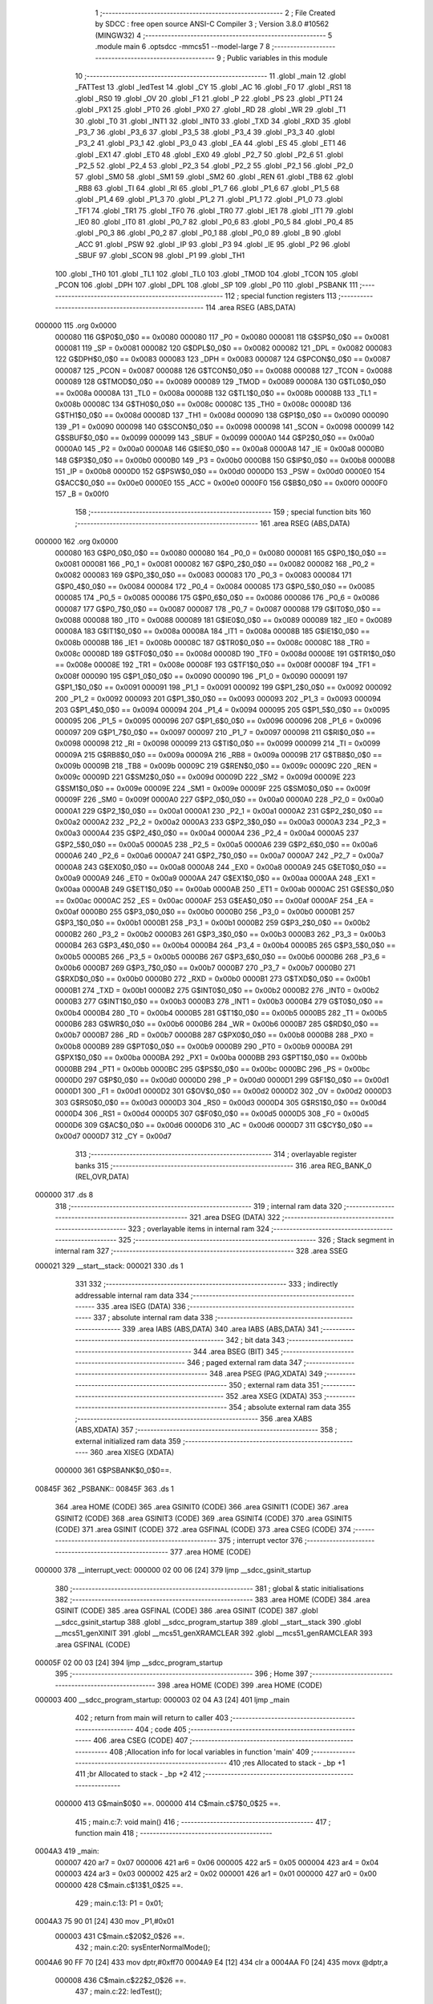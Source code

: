                                       1 ;--------------------------------------------------------
                                      2 ; File Created by SDCC : free open source ANSI-C Compiler
                                      3 ; Version 3.8.0 #10562 (MINGW32)
                                      4 ;--------------------------------------------------------
                                      5 	.module main
                                      6 	.optsdcc -mmcs51 --model-large
                                      7 	
                                      8 ;--------------------------------------------------------
                                      9 ; Public variables in this module
                                     10 ;--------------------------------------------------------
                                     11 	.globl _main
                                     12 	.globl _FATTest
                                     13 	.globl _ledTest
                                     14 	.globl _CY
                                     15 	.globl _AC
                                     16 	.globl _F0
                                     17 	.globl _RS1
                                     18 	.globl _RS0
                                     19 	.globl _OV
                                     20 	.globl _F1
                                     21 	.globl _P
                                     22 	.globl _PS
                                     23 	.globl _PT1
                                     24 	.globl _PX1
                                     25 	.globl _PT0
                                     26 	.globl _PX0
                                     27 	.globl _RD
                                     28 	.globl _WR
                                     29 	.globl _T1
                                     30 	.globl _T0
                                     31 	.globl _INT1
                                     32 	.globl _INT0
                                     33 	.globl _TXD
                                     34 	.globl _RXD
                                     35 	.globl _P3_7
                                     36 	.globl _P3_6
                                     37 	.globl _P3_5
                                     38 	.globl _P3_4
                                     39 	.globl _P3_3
                                     40 	.globl _P3_2
                                     41 	.globl _P3_1
                                     42 	.globl _P3_0
                                     43 	.globl _EA
                                     44 	.globl _ES
                                     45 	.globl _ET1
                                     46 	.globl _EX1
                                     47 	.globl _ET0
                                     48 	.globl _EX0
                                     49 	.globl _P2_7
                                     50 	.globl _P2_6
                                     51 	.globl _P2_5
                                     52 	.globl _P2_4
                                     53 	.globl _P2_3
                                     54 	.globl _P2_2
                                     55 	.globl _P2_1
                                     56 	.globl _P2_0
                                     57 	.globl _SM0
                                     58 	.globl _SM1
                                     59 	.globl _SM2
                                     60 	.globl _REN
                                     61 	.globl _TB8
                                     62 	.globl _RB8
                                     63 	.globl _TI
                                     64 	.globl _RI
                                     65 	.globl _P1_7
                                     66 	.globl _P1_6
                                     67 	.globl _P1_5
                                     68 	.globl _P1_4
                                     69 	.globl _P1_3
                                     70 	.globl _P1_2
                                     71 	.globl _P1_1
                                     72 	.globl _P1_0
                                     73 	.globl _TF1
                                     74 	.globl _TR1
                                     75 	.globl _TF0
                                     76 	.globl _TR0
                                     77 	.globl _IE1
                                     78 	.globl _IT1
                                     79 	.globl _IE0
                                     80 	.globl _IT0
                                     81 	.globl _P0_7
                                     82 	.globl _P0_6
                                     83 	.globl _P0_5
                                     84 	.globl _P0_4
                                     85 	.globl _P0_3
                                     86 	.globl _P0_2
                                     87 	.globl _P0_1
                                     88 	.globl _P0_0
                                     89 	.globl _B
                                     90 	.globl _ACC
                                     91 	.globl _PSW
                                     92 	.globl _IP
                                     93 	.globl _P3
                                     94 	.globl _IE
                                     95 	.globl _P2
                                     96 	.globl _SBUF
                                     97 	.globl _SCON
                                     98 	.globl _P1
                                     99 	.globl _TH1
                                    100 	.globl _TH0
                                    101 	.globl _TL1
                                    102 	.globl _TL0
                                    103 	.globl _TMOD
                                    104 	.globl _TCON
                                    105 	.globl _PCON
                                    106 	.globl _DPH
                                    107 	.globl _DPL
                                    108 	.globl _SP
                                    109 	.globl _P0
                                    110 	.globl _PSBANK
                                    111 ;--------------------------------------------------------
                                    112 ; special function registers
                                    113 ;--------------------------------------------------------
                                    114 	.area RSEG    (ABS,DATA)
      000000                        115 	.org 0x0000
                           000080   116 G$P0$0_0$0 == 0x0080
                           000080   117 _P0	=	0x0080
                           000081   118 G$SP$0_0$0 == 0x0081
                           000081   119 _SP	=	0x0081
                           000082   120 G$DPL$0_0$0 == 0x0082
                           000082   121 _DPL	=	0x0082
                           000083   122 G$DPH$0_0$0 == 0x0083
                           000083   123 _DPH	=	0x0083
                           000087   124 G$PCON$0_0$0 == 0x0087
                           000087   125 _PCON	=	0x0087
                           000088   126 G$TCON$0_0$0 == 0x0088
                           000088   127 _TCON	=	0x0088
                           000089   128 G$TMOD$0_0$0 == 0x0089
                           000089   129 _TMOD	=	0x0089
                           00008A   130 G$TL0$0_0$0 == 0x008a
                           00008A   131 _TL0	=	0x008a
                           00008B   132 G$TL1$0_0$0 == 0x008b
                           00008B   133 _TL1	=	0x008b
                           00008C   134 G$TH0$0_0$0 == 0x008c
                           00008C   135 _TH0	=	0x008c
                           00008D   136 G$TH1$0_0$0 == 0x008d
                           00008D   137 _TH1	=	0x008d
                           000090   138 G$P1$0_0$0 == 0x0090
                           000090   139 _P1	=	0x0090
                           000098   140 G$SCON$0_0$0 == 0x0098
                           000098   141 _SCON	=	0x0098
                           000099   142 G$SBUF$0_0$0 == 0x0099
                           000099   143 _SBUF	=	0x0099
                           0000A0   144 G$P2$0_0$0 == 0x00a0
                           0000A0   145 _P2	=	0x00a0
                           0000A8   146 G$IE$0_0$0 == 0x00a8
                           0000A8   147 _IE	=	0x00a8
                           0000B0   148 G$P3$0_0$0 == 0x00b0
                           0000B0   149 _P3	=	0x00b0
                           0000B8   150 G$IP$0_0$0 == 0x00b8
                           0000B8   151 _IP	=	0x00b8
                           0000D0   152 G$PSW$0_0$0 == 0x00d0
                           0000D0   153 _PSW	=	0x00d0
                           0000E0   154 G$ACC$0_0$0 == 0x00e0
                           0000E0   155 _ACC	=	0x00e0
                           0000F0   156 G$B$0_0$0 == 0x00f0
                           0000F0   157 _B	=	0x00f0
                                    158 ;--------------------------------------------------------
                                    159 ; special function bits
                                    160 ;--------------------------------------------------------
                                    161 	.area RSEG    (ABS,DATA)
      000000                        162 	.org 0x0000
                           000080   163 G$P0_0$0_0$0 == 0x0080
                           000080   164 _P0_0	=	0x0080
                           000081   165 G$P0_1$0_0$0 == 0x0081
                           000081   166 _P0_1	=	0x0081
                           000082   167 G$P0_2$0_0$0 == 0x0082
                           000082   168 _P0_2	=	0x0082
                           000083   169 G$P0_3$0_0$0 == 0x0083
                           000083   170 _P0_3	=	0x0083
                           000084   171 G$P0_4$0_0$0 == 0x0084
                           000084   172 _P0_4	=	0x0084
                           000085   173 G$P0_5$0_0$0 == 0x0085
                           000085   174 _P0_5	=	0x0085
                           000086   175 G$P0_6$0_0$0 == 0x0086
                           000086   176 _P0_6	=	0x0086
                           000087   177 G$P0_7$0_0$0 == 0x0087
                           000087   178 _P0_7	=	0x0087
                           000088   179 G$IT0$0_0$0 == 0x0088
                           000088   180 _IT0	=	0x0088
                           000089   181 G$IE0$0_0$0 == 0x0089
                           000089   182 _IE0	=	0x0089
                           00008A   183 G$IT1$0_0$0 == 0x008a
                           00008A   184 _IT1	=	0x008a
                           00008B   185 G$IE1$0_0$0 == 0x008b
                           00008B   186 _IE1	=	0x008b
                           00008C   187 G$TR0$0_0$0 == 0x008c
                           00008C   188 _TR0	=	0x008c
                           00008D   189 G$TF0$0_0$0 == 0x008d
                           00008D   190 _TF0	=	0x008d
                           00008E   191 G$TR1$0_0$0 == 0x008e
                           00008E   192 _TR1	=	0x008e
                           00008F   193 G$TF1$0_0$0 == 0x008f
                           00008F   194 _TF1	=	0x008f
                           000090   195 G$P1_0$0_0$0 == 0x0090
                           000090   196 _P1_0	=	0x0090
                           000091   197 G$P1_1$0_0$0 == 0x0091
                           000091   198 _P1_1	=	0x0091
                           000092   199 G$P1_2$0_0$0 == 0x0092
                           000092   200 _P1_2	=	0x0092
                           000093   201 G$P1_3$0_0$0 == 0x0093
                           000093   202 _P1_3	=	0x0093
                           000094   203 G$P1_4$0_0$0 == 0x0094
                           000094   204 _P1_4	=	0x0094
                           000095   205 G$P1_5$0_0$0 == 0x0095
                           000095   206 _P1_5	=	0x0095
                           000096   207 G$P1_6$0_0$0 == 0x0096
                           000096   208 _P1_6	=	0x0096
                           000097   209 G$P1_7$0_0$0 == 0x0097
                           000097   210 _P1_7	=	0x0097
                           000098   211 G$RI$0_0$0 == 0x0098
                           000098   212 _RI	=	0x0098
                           000099   213 G$TI$0_0$0 == 0x0099
                           000099   214 _TI	=	0x0099
                           00009A   215 G$RB8$0_0$0 == 0x009a
                           00009A   216 _RB8	=	0x009a
                           00009B   217 G$TB8$0_0$0 == 0x009b
                           00009B   218 _TB8	=	0x009b
                           00009C   219 G$REN$0_0$0 == 0x009c
                           00009C   220 _REN	=	0x009c
                           00009D   221 G$SM2$0_0$0 == 0x009d
                           00009D   222 _SM2	=	0x009d
                           00009E   223 G$SM1$0_0$0 == 0x009e
                           00009E   224 _SM1	=	0x009e
                           00009F   225 G$SM0$0_0$0 == 0x009f
                           00009F   226 _SM0	=	0x009f
                           0000A0   227 G$P2_0$0_0$0 == 0x00a0
                           0000A0   228 _P2_0	=	0x00a0
                           0000A1   229 G$P2_1$0_0$0 == 0x00a1
                           0000A1   230 _P2_1	=	0x00a1
                           0000A2   231 G$P2_2$0_0$0 == 0x00a2
                           0000A2   232 _P2_2	=	0x00a2
                           0000A3   233 G$P2_3$0_0$0 == 0x00a3
                           0000A3   234 _P2_3	=	0x00a3
                           0000A4   235 G$P2_4$0_0$0 == 0x00a4
                           0000A4   236 _P2_4	=	0x00a4
                           0000A5   237 G$P2_5$0_0$0 == 0x00a5
                           0000A5   238 _P2_5	=	0x00a5
                           0000A6   239 G$P2_6$0_0$0 == 0x00a6
                           0000A6   240 _P2_6	=	0x00a6
                           0000A7   241 G$P2_7$0_0$0 == 0x00a7
                           0000A7   242 _P2_7	=	0x00a7
                           0000A8   243 G$EX0$0_0$0 == 0x00a8
                           0000A8   244 _EX0	=	0x00a8
                           0000A9   245 G$ET0$0_0$0 == 0x00a9
                           0000A9   246 _ET0	=	0x00a9
                           0000AA   247 G$EX1$0_0$0 == 0x00aa
                           0000AA   248 _EX1	=	0x00aa
                           0000AB   249 G$ET1$0_0$0 == 0x00ab
                           0000AB   250 _ET1	=	0x00ab
                           0000AC   251 G$ES$0_0$0 == 0x00ac
                           0000AC   252 _ES	=	0x00ac
                           0000AF   253 G$EA$0_0$0 == 0x00af
                           0000AF   254 _EA	=	0x00af
                           0000B0   255 G$P3_0$0_0$0 == 0x00b0
                           0000B0   256 _P3_0	=	0x00b0
                           0000B1   257 G$P3_1$0_0$0 == 0x00b1
                           0000B1   258 _P3_1	=	0x00b1
                           0000B2   259 G$P3_2$0_0$0 == 0x00b2
                           0000B2   260 _P3_2	=	0x00b2
                           0000B3   261 G$P3_3$0_0$0 == 0x00b3
                           0000B3   262 _P3_3	=	0x00b3
                           0000B4   263 G$P3_4$0_0$0 == 0x00b4
                           0000B4   264 _P3_4	=	0x00b4
                           0000B5   265 G$P3_5$0_0$0 == 0x00b5
                           0000B5   266 _P3_5	=	0x00b5
                           0000B6   267 G$P3_6$0_0$0 == 0x00b6
                           0000B6   268 _P3_6	=	0x00b6
                           0000B7   269 G$P3_7$0_0$0 == 0x00b7
                           0000B7   270 _P3_7	=	0x00b7
                           0000B0   271 G$RXD$0_0$0 == 0x00b0
                           0000B0   272 _RXD	=	0x00b0
                           0000B1   273 G$TXD$0_0$0 == 0x00b1
                           0000B1   274 _TXD	=	0x00b1
                           0000B2   275 G$INT0$0_0$0 == 0x00b2
                           0000B2   276 _INT0	=	0x00b2
                           0000B3   277 G$INT1$0_0$0 == 0x00b3
                           0000B3   278 _INT1	=	0x00b3
                           0000B4   279 G$T0$0_0$0 == 0x00b4
                           0000B4   280 _T0	=	0x00b4
                           0000B5   281 G$T1$0_0$0 == 0x00b5
                           0000B5   282 _T1	=	0x00b5
                           0000B6   283 G$WR$0_0$0 == 0x00b6
                           0000B6   284 _WR	=	0x00b6
                           0000B7   285 G$RD$0_0$0 == 0x00b7
                           0000B7   286 _RD	=	0x00b7
                           0000B8   287 G$PX0$0_0$0 == 0x00b8
                           0000B8   288 _PX0	=	0x00b8
                           0000B9   289 G$PT0$0_0$0 == 0x00b9
                           0000B9   290 _PT0	=	0x00b9
                           0000BA   291 G$PX1$0_0$0 == 0x00ba
                           0000BA   292 _PX1	=	0x00ba
                           0000BB   293 G$PT1$0_0$0 == 0x00bb
                           0000BB   294 _PT1	=	0x00bb
                           0000BC   295 G$PS$0_0$0 == 0x00bc
                           0000BC   296 _PS	=	0x00bc
                           0000D0   297 G$P$0_0$0 == 0x00d0
                           0000D0   298 _P	=	0x00d0
                           0000D1   299 G$F1$0_0$0 == 0x00d1
                           0000D1   300 _F1	=	0x00d1
                           0000D2   301 G$OV$0_0$0 == 0x00d2
                           0000D2   302 _OV	=	0x00d2
                           0000D3   303 G$RS0$0_0$0 == 0x00d3
                           0000D3   304 _RS0	=	0x00d3
                           0000D4   305 G$RS1$0_0$0 == 0x00d4
                           0000D4   306 _RS1	=	0x00d4
                           0000D5   307 G$F0$0_0$0 == 0x00d5
                           0000D5   308 _F0	=	0x00d5
                           0000D6   309 G$AC$0_0$0 == 0x00d6
                           0000D6   310 _AC	=	0x00d6
                           0000D7   311 G$CY$0_0$0 == 0x00d7
                           0000D7   312 _CY	=	0x00d7
                                    313 ;--------------------------------------------------------
                                    314 ; overlayable register banks
                                    315 ;--------------------------------------------------------
                                    316 	.area REG_BANK_0	(REL,OVR,DATA)
      000000                        317 	.ds 8
                                    318 ;--------------------------------------------------------
                                    319 ; internal ram data
                                    320 ;--------------------------------------------------------
                                    321 	.area DSEG    (DATA)
                                    322 ;--------------------------------------------------------
                                    323 ; overlayable items in internal ram 
                                    324 ;--------------------------------------------------------
                                    325 ;--------------------------------------------------------
                                    326 ; Stack segment in internal ram 
                                    327 ;--------------------------------------------------------
                                    328 	.area	SSEG
      000021                        329 __start__stack:
      000021                        330 	.ds	1
                                    331 
                                    332 ;--------------------------------------------------------
                                    333 ; indirectly addressable internal ram data
                                    334 ;--------------------------------------------------------
                                    335 	.area ISEG    (DATA)
                                    336 ;--------------------------------------------------------
                                    337 ; absolute internal ram data
                                    338 ;--------------------------------------------------------
                                    339 	.area IABS    (ABS,DATA)
                                    340 	.area IABS    (ABS,DATA)
                                    341 ;--------------------------------------------------------
                                    342 ; bit data
                                    343 ;--------------------------------------------------------
                                    344 	.area BSEG    (BIT)
                                    345 ;--------------------------------------------------------
                                    346 ; paged external ram data
                                    347 ;--------------------------------------------------------
                                    348 	.area PSEG    (PAG,XDATA)
                                    349 ;--------------------------------------------------------
                                    350 ; external ram data
                                    351 ;--------------------------------------------------------
                                    352 	.area XSEG    (XDATA)
                                    353 ;--------------------------------------------------------
                                    354 ; absolute external ram data
                                    355 ;--------------------------------------------------------
                                    356 	.area XABS    (ABS,XDATA)
                                    357 ;--------------------------------------------------------
                                    358 ; external initialized ram data
                                    359 ;--------------------------------------------------------
                                    360 	.area XISEG   (XDATA)
                           000000   361 G$PSBANK$0_0$0==.
      00845F                        362 _PSBANK::
      00845F                        363 	.ds 1
                                    364 	.area HOME    (CODE)
                                    365 	.area GSINIT0 (CODE)
                                    366 	.area GSINIT1 (CODE)
                                    367 	.area GSINIT2 (CODE)
                                    368 	.area GSINIT3 (CODE)
                                    369 	.area GSINIT4 (CODE)
                                    370 	.area GSINIT5 (CODE)
                                    371 	.area GSINIT  (CODE)
                                    372 	.area GSFINAL (CODE)
                                    373 	.area CSEG    (CODE)
                                    374 ;--------------------------------------------------------
                                    375 ; interrupt vector 
                                    376 ;--------------------------------------------------------
                                    377 	.area HOME    (CODE)
      000000                        378 __interrupt_vect:
      000000 02 00 06         [24]  379 	ljmp	__sdcc_gsinit_startup
                                    380 ;--------------------------------------------------------
                                    381 ; global & static initialisations
                                    382 ;--------------------------------------------------------
                                    383 	.area HOME    (CODE)
                                    384 	.area GSINIT  (CODE)
                                    385 	.area GSFINAL (CODE)
                                    386 	.area GSINIT  (CODE)
                                    387 	.globl __sdcc_gsinit_startup
                                    388 	.globl __sdcc_program_startup
                                    389 	.globl __start__stack
                                    390 	.globl __mcs51_genXINIT
                                    391 	.globl __mcs51_genXRAMCLEAR
                                    392 	.globl __mcs51_genRAMCLEAR
                                    393 	.area GSFINAL (CODE)
      00005F 02 00 03         [24]  394 	ljmp	__sdcc_program_startup
                                    395 ;--------------------------------------------------------
                                    396 ; Home
                                    397 ;--------------------------------------------------------
                                    398 	.area HOME    (CODE)
                                    399 	.area HOME    (CODE)
      000003                        400 __sdcc_program_startup:
      000003 02 04 A3         [24]  401 	ljmp	_main
                                    402 ;	return from main will return to caller
                                    403 ;--------------------------------------------------------
                                    404 ; code
                                    405 ;--------------------------------------------------------
                                    406 	.area CSEG    (CODE)
                                    407 ;------------------------------------------------------------
                                    408 ;Allocation info for local variables in function 'main'
                                    409 ;------------------------------------------------------------
                                    410 ;res                       Allocated to stack - _bp +1
                                    411 ;br                        Allocated to stack - _bp +2
                                    412 ;------------------------------------------------------------
                           000000   413 	G$main$0$0 ==.
                           000000   414 	C$main.c$7$0_0$25 ==.
                                    415 ;	main.c:7: void main()
                                    416 ;	-----------------------------------------
                                    417 ;	 function main
                                    418 ;	-----------------------------------------
      0004A3                        419 _main:
                           000007   420 	ar7 = 0x07
                           000006   421 	ar6 = 0x06
                           000005   422 	ar5 = 0x05
                           000004   423 	ar4 = 0x04
                           000003   424 	ar3 = 0x03
                           000002   425 	ar2 = 0x02
                           000001   426 	ar1 = 0x01
                           000000   427 	ar0 = 0x00
                           000000   428 	C$main.c$13$1_0$25 ==.
                                    429 ;	main.c:13: P1 = 0x01;
      0004A3 75 90 01         [24]  430 	mov	_P1,#0x01
                           000003   431 	C$main.c$20$2_0$26 ==.
                                    432 ;	main.c:20: sysEnterNormalMode();
      0004A6 90 FF 70         [24]  433 	mov	dptr,#0xff70
      0004A9 E4               [12]  434 	clr	a
      0004AA F0               [24]  435 	movx	@dptr,a
                           000008   436 	C$main.c$22$2_0$26 ==.
                                    437 ;	main.c:22: ledTest();
      0004AB 12 35 0E         [24]  438 	lcall	_ledTest
                           00000B   439 	C$main.c$38$2_0$26 ==.
                                    440 ;	main.c:38: FATTest(0);
      0004AE 75 82 00         [24]  441 	mov	dpl,#0x00
      0004B1 12 37 94         [24]  442 	lcall	_FATTest
                           000011   443 	C$main.c$50$1_0$25 ==.
                                    444 ;	main.c:50: while(1);
      0004B4                        445 00105$:
      0004B4 80 FE            [24]  446 	sjmp	00105$
                           000013   447 	C$main.c$51$1_0$25 ==.
                                    448 ;	main.c:51: }
                           000013   449 	C$main.c$51$1_0$25 ==.
                           000013   450 	XG$main$0$0 ==.
      0004B6 22               [24]  451 	ret
                                    452 	.area CSEG    (CODE)
                                    453 	.area CONST   (CODE)
                                    454 	.area XINIT   (CODE)
                           000000   455 Fmain$__xinit_PSBANK$0_0$0 == .
      003ECC                        456 __xinit__PSBANK:
      003ECC 00                     457 	.db #0x00	; 0
                                    458 	.area CABS    (ABS,CODE)
